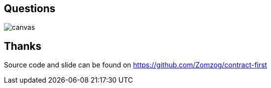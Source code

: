 == Questions

image::questions.png[canvas,size=contain]

== Thanks

Source code and slide can be found on https://github.com/Zomzog/contract-first